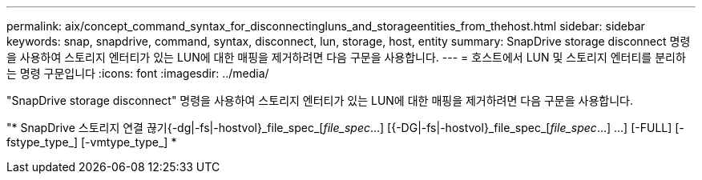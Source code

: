 ---
permalink: aix/concept_command_syntax_for_disconnectingluns_and_storageentities_from_thehost.html 
sidebar: sidebar 
keywords: snap, snapdrive, command, syntax, disconnect, lun, storage, host, entity 
summary: SnapDrive storage disconnect 명령을 사용하여 스토리지 엔터티가 있는 LUN에 대한 매핑을 제거하려면 다음 구문을 사용합니다. 
---
= 호스트에서 LUN 및 스토리지 엔터티를 분리하는 명령 구문입니다
:icons: font
:imagesdir: ../media/


[role="lead"]
"SnapDrive storage disconnect" 명령을 사용하여 스토리지 엔터티가 있는 LUN에 대한 매핑을 제거하려면 다음 구문을 사용합니다.

"* SnapDrive 스토리지 연결 끊기{-dg|-fs|-hostvol}_file_spec_[_file_spec_...] [{-DG|-fs|-hostvol}_file_spec_[_file_spec_...] ...] [-FULL] [-fstype_type_] [-vmtype_type_] *
